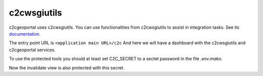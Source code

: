 .. _integrator_c2cwsgiutils:

c2cwsgiutils
============

c2cgeoportal uses c2cwsgiutils. You can use functionalities from c2cwsgiutils to assist in integration tasks.
See its `documentation <https://github.com/camptocamp/c2cwsgiutils/#camptocamp-wsgi-utilities>`__.

The entry point URL is ``<application main URL>/c2c`` And here we will have a dashboard with the
c2cwsgiutils and c2cgeoportal services.

To use the protected tools you should at least set C2C_SECRET to a sectet password in the file `.env.mako`.

Now the invalidate view is also protected with this secret.

